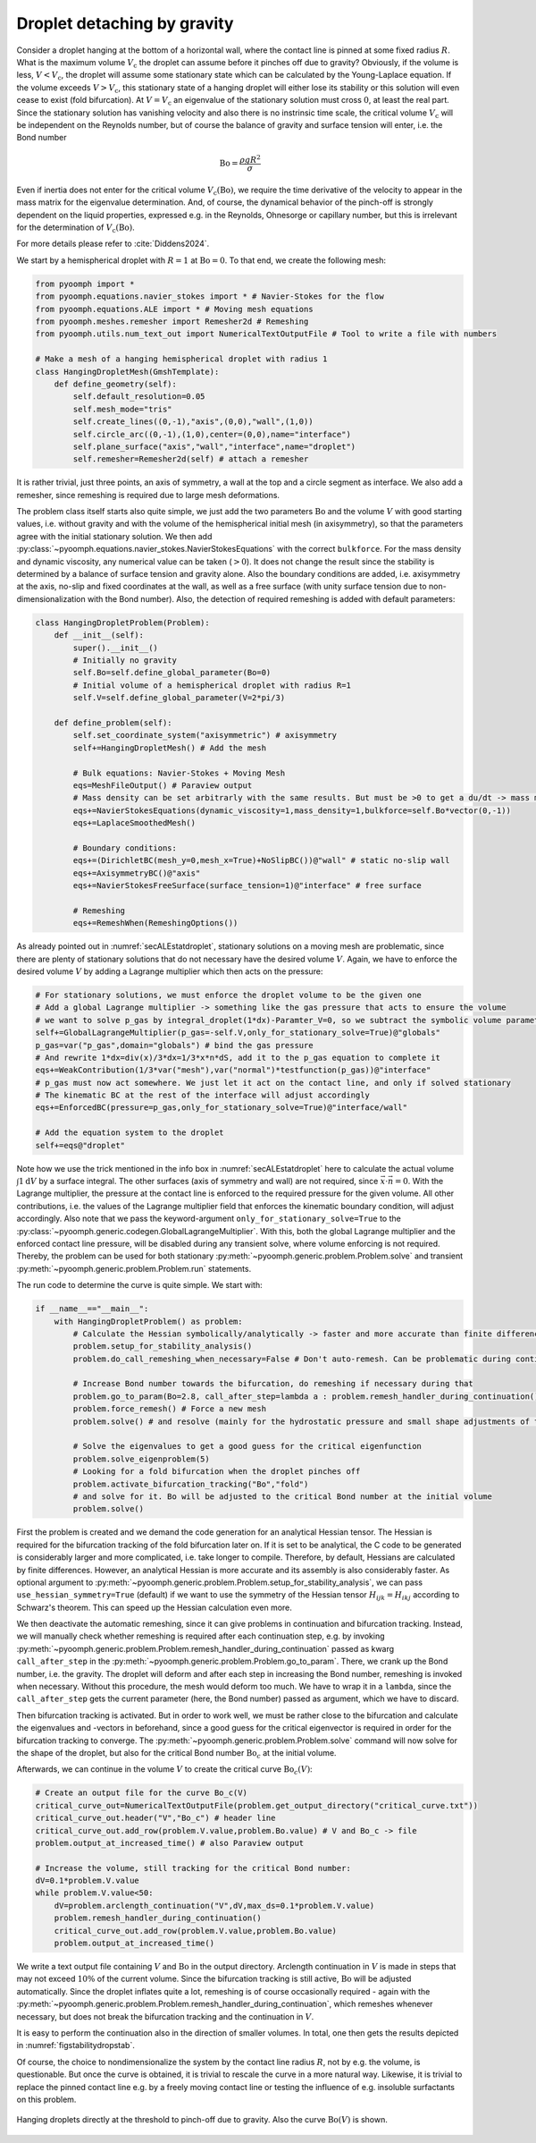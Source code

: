 .. _secdropletdetach:

Droplet detaching by gravity
~~~~~~~~~~~~~~~~~~~~~~~~~~~~

Consider a droplet hanging at the bottom of a horizontal wall, where the contact line is pinned at some fixed radius :math:`R`. What is the maximum volume :math:`V_\text{c}` the droplet can assume before it pinches off due to gravity? Obviously, if the volume is less, :math:`V<V_\text{c}`, the droplet will assume some stationary state which can be calculated by the Young-Laplace equation. If the volume exceeds :math:`V>V_\text{c}`, this stationary state of a hanging droplet will either lose its stability or this solution will even cease to exist (fold bifurcation). At :math:`V=V_\text{c}` an eigenvalue of the stationary solution must cross :math:`0`, at least the real part. Since the stationary solution has vanishing velocity and also there is no instrinsic time scale, the critical volume :math:`V_\text{c}` will be independent on the Reynolds number, but of course the balance of gravity and surface tension will enter, i.e. the Bond number

.. math:: \operatorname{Bo}=\frac{\rho g R^2}{\sigma}

Even if inertia does not enter for the critical volume :math:`V_\text{c}(\operatorname{Bo})`, we require the time derivative of the velocity to appear in the mass matrix for the eigenvalue determination. And, of course, the dynamical behavior of the pinch-off is strongly dependent on the liquid properties, expressed e.g. in the Reynolds, Ohnesorge or capillary number, but this is irrelevant for the determination of :math:`V_\text{c}(\operatorname{Bo})`.

For more details please refer to :cite:`Diddens2024`.

We start by a hemispherical droplet with :math:`R=1` at :math:`\operatorname{Bo}=0`. To that end, we create the following mesh:

.. code:: python

   from pyoomph import *
   from pyoomph.equations.navier_stokes import * # Navier-Stokes for the flow
   from pyoomph.equations.ALE import * # Moving mesh equations
   from pyoomph.meshes.remesher import Remesher2d # Remeshing
   from pyoomph.utils.num_text_out import NumericalTextOutputFile # Tool to write a file with numbers

   # Make a mesh of a hanging hemispherical droplet with radius 1
   class HangingDropletMesh(GmshTemplate):
       def define_geometry(self):
           self.default_resolution=0.05
           self.mesh_mode="tris"
           self.create_lines((0,-1),"axis",(0,0),"wall",(1,0))
           self.circle_arc((0,-1),(1,0),center=(0,0),name="interface")
           self.plane_surface("axis","wall","interface",name="droplet")
           self.remesher=Remesher2d(self) # attach a remesher

It is rather trivial, just three points, an axis of symmetry, a wall at the top and a circle segment as interface. We also add a remesher, since remeshing is required due to large mesh deformations.

The problem class itself starts also quite simple, we just add the two parameters :math:`\operatorname{Bo}` and the volume :math:`V` with good starting values, i.e. without gravity and with the volume of the hemispherical initial mesh (in axisymmetry), so that the parameters agree with the initial stationary solution. We then add :py:class:`~pyoomph.equations.navier_stokes.NavierStokesEquations` with the correct ``bulkforce``. For the mass density and dynamic viscosity, any numerical value can be taken (:math:`>0`). It does not change the result since the stability is determined by a balance of surface tension and gravity alone. Also the boundary conditions are added, i.e. axisymmetry at the axis, no-slip and fixed coordinates at the wall, as well as a free surface (with unity surface tension due to non-dimensionalization with the Bond number). Also, the detection of required remeshing is added with default parameters:

.. code:: python

   class HangingDropletProblem(Problem):
       def __init__(self):
           super().__init__()
           # Initially no gravity
           self.Bo=self.define_global_parameter(Bo=0)        
           # Initial volume of a hemispherical droplet with radius R=1
           self.V=self.define_global_parameter(V=2*pi/3)

       def define_problem(self):
           self.set_coordinate_system("axisymmetric") # axisymmetry 
           self+=HangingDropletMesh() # Add the mesh

           # Bulk equations: Navier-Stokes + Moving Mesh
           eqs=MeshFileOutput() # Paraview output
           # Mass density can be set arbitrarly with the same results. But must be >0 to get a du/dt -> mass matrix
           eqs+=NavierStokesEquations(dynamic_viscosity=1,mass_density=1,bulkforce=self.Bo*vector(0,-1))
           eqs+=LaplaceSmoothedMesh()

           # Boundary conditions:
           eqs+=(DirichletBC(mesh_y=0,mesh_x=True)+NoSlipBC())@"wall" # static no-slip wall
           eqs+=AxisymmetryBC()@"axis"
           eqs+=NavierStokesFreeSurface(surface_tension=1)@"interface" # free surface

           # Remeshing
           eqs+=RemeshWhen(RemeshingOptions())

As already pointed out in :numref:`secALEstatdroplet`, stationary solutions on a moving mesh are problematic, since there are plenty of stationary solutions that do not necessary have the desired volume :math:`V`. Again, we have to enforce the desired volume :math:`V` by adding a Lagrange multiplier which then acts on the pressure:

.. code:: python

           # For stationary solutions, we must enforce the droplet volume to be the given one
           # Add a global Lagrange multiplier -> something like the gas pressure that acts to ensure the volume
           # we want to solve p_gas by integral_droplet(1*dx)-Paramter_V=0, so we subtract the symbolic volume parameter
           self+=GlobalLagrangeMultiplier(p_gas=-self.V,only_for_stationary_solve=True)@"globals"
           p_gas=var("p_gas",domain="globals") # bind the gas pressure
           # And rewrite 1*dx=div(x)/3*dx=1/3*x*n*dS, add it to the p_gas equation to complete it
           eqs+=WeakContribution(1/3*var("mesh"),var("normal")*testfunction(p_gas))@"interface"
           # p_gas must now act somewhere. We just let it act on the contact line, and only if solved stationary
           # The kinematic BC at the rest of the interface will adjust accordingly
           eqs+=EnforcedBC(pressure=p_gas,only_for_stationary_solve=True)@"interface/wall"        

           # Add the equation system to the droplet
           self+=eqs@"droplet"

Note how we use the trick mentioned in the info box in :numref:`secALEstatdroplet` here to calculate the actual volume :math:`\int 1 \mathrm{d}V` by a surface integral. The other surfaces (axis of symmetry and wall) are not required, since :math:`\vec{x}\cdot\vec{n}=0`. With the Lagrange multiplier, the pressure at the contact line is enforced to the required pressure for the given volume. All other contributions, i.e. the values of the Lagrange multiplier field that enforces the kinematic boundary condition, will adjust accordingly. Also note that we pass the keyword-argument ``only_for_stationary_solve=True`` to the :py:class:`~pyoomph.generic.codegen.GlobalLagrangeMultiplier`. With this, both the global Lagrange multiplier and the enforced contact line pressure, will be disabled during any transient solve, where volume enforcing is not required. Thereby, the problem can be used for both stationary :py:meth:`~pyoomph.generic.problem.Problem.solve` and transient :py:meth:`~pyoomph.generic.problem.Problem.run` statements.

The run code to determine the curve is quite simple. We start with:

.. code:: python

   if __name__=="__main__":
       with HangingDropletProblem() as problem:
           # Calculate the Hessian symbolically/analytically -> faster and more accurate than finite differences
           problem.setup_for_stability_analysis()
           problem.do_call_remeshing_when_necessary=False # Don't auto-remesh. Can be problematic during continuation

           # Increase Bond number towards the bifurcation, do remeshing if necessary during that
           problem.go_to_param(Bo=2.8, call_after_step=lambda a : problem.remesh_handler_during_continuation())
           problem.force_remesh() # Force a new mesh
           problem.solve() # and resolve (mainly for the hydrostatic pressure and small shape adjustments of the new mesh)
           
           # Solve the eigenvalues to get a good guess for the critical eigenfunction
           problem.solve_eigenproblem(5)
           # Looking for a fold bifurcation when the droplet pinches off
           problem.activate_bifurcation_tracking("Bo","fold")
           # and solve for it. Bo will be adjusted to the critical Bond number at the initial volume
           problem.solve()

First the problem is created and we demand the code generation for an analytical Hessian tensor. The Hessian is required for the bifurcation tracking of the fold bifurcation later on. If it is set to be analytical, the C code to be generated is considerably larger and more complicated, i.e. take longer to compile. Therefore, by default, Hessians are calculated by finite differences. However, an analytical Hessian is more accurate and its assembly is also considerably faster. As optional argument to :py:meth:`~pyoomph.generic.problem.Problem.setup_for_stability_analysis`, we can pass ``use_hessian_symmetry=True`` (default) if we want to use the symmetry of the Hessian tensor :math:`H_{ijk}=H_{ikj}` according to Schwarz's theorem. This can speed up the Hessian calculation even more.

We then deactivate the automatic remeshing, since it can give problems in continuation and bifurcation tracking. Instead, we will manually check whether remeshing is required after each continuation step, e.g. by invoking :py:meth:`~pyoomph.generic.problem.Problem.remesh_handler_during_continuation` passed as kwarg ``call_after_step`` in the :py:meth:`~pyoomph.generic.problem.Problem.go_to_param`. There, we crank up the Bond number, i.e. the gravity. The droplet will deform and after each step in increasing the Bond number, remeshing is invoked when necessary. Without this procedure, the mesh would deform too much. We have to wrap it in a ``lambda``, since the ``call_after_step`` gets the current parameter (here, the Bond number) passed as argument, which we have to discard.

Then bifurcation tracking is activated. But in order to work well, we must be rather close to the bifurcation and calculate the eigenvalues and -vectors in beforehand, since a good guess for the critical eigenvector is required in order for the bifurcation tracking to converge. The :py:meth:`~pyoomph.generic.problem.Problem.solve` command will now solve for the shape of the droplet, but also for the critical Bond number :math:`\operatorname{Bo}_c` at the initial volume.

Afterwards, we can continue in the volume :math:`V` to create the critical curve :math:`\operatorname{Bo}_c(V)`:

.. code:: python

           # Create an output file for the curve Bo_c(V)
           critical_curve_out=NumericalTextOutputFile(problem.get_output_directory("critical_curve.txt"))
           critical_curve_out.header("V","Bo_c") # header line
           critical_curve_out.add_row(problem.V.value,problem.Bo.value) # V and Bo_c -> file
           problem.output_at_increased_time() # also Paraview output

           # Increase the volume, still tracking for the critical Bond number:
           dV=0.1*problem.V.value
           while problem.V.value<50:
               dV=problem.arclength_continuation("V",dV,max_ds=0.1*problem.V.value) 
               problem.remesh_handler_during_continuation()
               critical_curve_out.add_row(problem.V.value,problem.Bo.value)
               problem.output_at_increased_time()

We write a text output file containing :math:`V` and :math:`\operatorname{Bo}` in the output directory. Arclength continuation in :math:`V` is made in steps that may not exceed :math:`10\%` of the current volume. Since the bifurcation tracking is still active, :math:`\operatorname{Bo}` will be adjusted automatically. Since the droplet inflates quite a lot, remeshing is of course occasionally required - again with the :py:meth:`~pyoomph.generic.problem.Problem.remesh_handler_during_continuation`, which remeshes whenever necessary, but does not break the bifurcation tracking and the continuation in :math:`V`.

It is easy to perform the continuation also in the direction of smaller volumes. In total, one then gets the results depicted in :numref:`figstabilitydropstab`.

Of course, the choice to nondimensionalize the system by the contact line radius :math:`R`, not by e.g. the volume, is questionable. But once the curve is obtained, it is trivial to rescale the curve in a more natural way. Likewise, it is trivial to replace the pinned contact line e.g. by a freely moving contact line or testing the influence of e.g. insoluble surfactants on this problem.


..  figure:: dropstab.*
	:name: figstabilitydropstab
	:align: center
	:alt: Droplet detaching by gravity
	:class: with-shadow
	:width: 100%

	Hanging droplets directly at the threshold to pinch-off due to gravity. Also the curve :math:`\operatorname{Bo}(V)` is shown.


.. only:: html

	.. container:: downloadbutton

		:download:`Download this example <hanging_droplet.py>`
		
		:download:`Download all examples <../../tutorial_example_scripts.zip>`   	